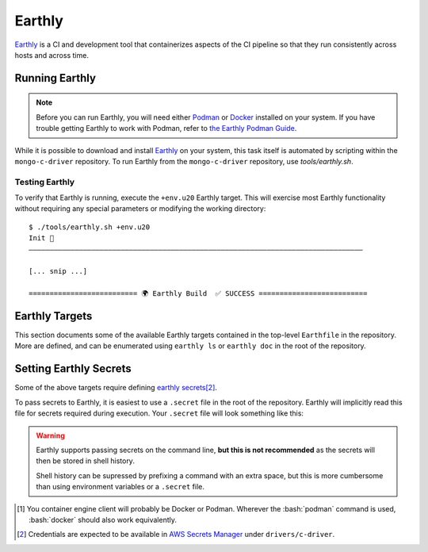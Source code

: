 Earthly
#######

Earthly_ is a CI and development tool that containerizes aspects of the CI
pipeline so that they run consistently across hosts and across time.

.. highlight:: console

.. _earthly: https://earthly.dev
.. _earthly secrets: https://docs.earthly.dev/docs/guides/secrets
.. _docker: https://www.docker.com/
.. _podman: https://podman.io/

Running Earthly
***************

.. note::

   Before you can run Earthly, you will need either Podman_ or Docker_ installed
   on your system. If you have trouble getting Earthly to work with Podman,
   refer to `the Earthly Podman Guide`__.

   __ https://docs.earthly.dev/docs/guides/podman

While it is possible to download and install Earthly_ on your system, this task
itself is automated by scripting within the ``mongo-c-driver`` repository. To
run Earthly from the ``mongo-c-driver`` repository, use `tools/earthly.sh`.

.. script:: tools/earthly.sh

   This script will download and cache an Earthly executable on-the-fly and execute
   it with the same command-line arguments that were passed to the script. For any
   ``earthly`` command, you may run `tools/earthly.sh` in its place.

   .. code-block:: console
      :caption: Example Earthly output

      $ ./tools/earthly.sh --version
      earthly-linux-amd64 version v0.8.3 70916968c9b1cbc764c4a4d4d137eb9921e97a1f linux/amd64; EndeavourOS

   Running Earthly via this script ensures that the same Earthly version is used
   across all developer and CI systems.

   .. envvar:: EARTHLY_VERSION

      The `tools/earthly.sh` script inspects the `EARTHLY_VERSION` environment
      variable and downloads+executes that version of Earthly. This allows one
      to test new Earthly versions without modifying the `tools/earthly.sh`
      script.

      This environment variable has a default value, so specifying it is not
      required. Updating the default value in `tools/earthly.sh` will change the
      default version of Earthly that is used by the script.


Testing Earthly
===============

To verify that Earthly is running, execute the ``+env.u20`` Earthly
target. This will exercise most Earthly functionality without requiring any
special parameters or modifying the working directory::

   $ ./tools/earthly.sh +env.u20
   Init 🚀
   ————————————————————————————————————————————————————————————————————————————————

   [... snip ...]

   ========================== 🌍 Earthly Build  ✅ SUCCESS ==========================


Earthly Targets
***************

This section documents some of the available Earthly targets contained in the
top-level ``Earthfile`` in the repository. More are defined, and can be
enumerated using ``earthly ls`` or ``earthly doc`` in the root of the repository.

.. program:: +signed-release
.. earthly-target:: +signed-release

   Creates signed release artifacts using `+release-archive` and `+sign-file`.

   .. seealso:: `releasing.gen-archive`, which uses this target.

   .. earthly-artifact:: +signed-release/dist/

      A directory artifact that contains the `+release-archive/release.tar.gz`,
      `+release-archive/ssdlc_compliance_report.md`, and
      `+sign-file/signature.asc` for the release. The exported filenames are
      based on the `--version` argument.

   .. option:: --version <version>

      Affects the output filename and archive prefix paths in
      `+signed-release/dist/` and sets the default value for `--ref`.

   .. option:: --ref <git-ref>

      Specify the git revision to be archived. Forwarded to
      `+release-archive --ref`. If unspecified, archives the Git tag
      corresponding to `--version`.

   .. rubric:: Secrets

   Secrets for the `+snyk-test` and `+sign-file` targets are required for this
   target.


.. program:: +release-archive
.. earthly-target:: +release-archive

   Generate a source release archive of the repository for the specified branch.
   Requires the secrets for `+snyk-test`.
   Requires ``etc/augmented-sbom.json`` is present (obtained from Evergreen).

   .. earthly-artifact:: +release-archive/release.tar.gz

      The resulting source distribution archive for the specified branch. The
      generated archive includes the source tree, but also includes other
      release artifacts that are generated on-the-fly when invoked.

   .. earthly-artifact:: +release-archive/ssdlc_compliance_report.md

      The SSDLC compliance report for the release. This file is based on the
      content of ``etc/ssdlc.md``, which has certain substrings replaced based
      on attributes of the release.

   .. option:: --ref <git-ref>

      Specifies the Git revision that is used when we use ``git archive`` to
      generate the repository archive snapshot. Use of ``git archive`` ensures
      that the correct contents are included in the archive (i.e. it won't
      include local changes and ignored files). This also allows a release
      snapshot to be taken for a non-active branch.

   .. option:: --prefix <path>

      Specify a filepath prefix to appear in the generated filepaths. This has
      no effect on the files archived, which is selected by
      `+release-archive --ref`.

.. program:: +sbom-validate
.. earthly-target:: +sbom-validate

   Validate the `etc/cyclonedx.sbom.json`.

.. program:: +sign-file
.. earthly-target:: +sign-file

   Signs a file using Garasign. Use of this target requires authenticating
   against the MongoDB Artifactory installation! (Refer to:
   `earthly.artifactory-auth`)

   .. earthly-artifact:: +sign-file/signature.asc

      The detached PGP signature for the input file.

   .. rubric:: Parameters
   .. option:: --file <filepath>

      **Required**. Specify a path to a file (on the host) to be signed. This
      file must be a descendant of the directory that contains the ``Earthfile``
      and must not be excluded by an ``.earthlyignore`` file (it is copied
      into the container using the COPY__ command.)

      __ https://docs.earthly.dev/docs/earthfile#copy

   .. rubric:: Secrets
   .. envvar::
      GRS_CONFIG_USER1_PASSWORD
      GRS_CONFIG_USER1_USERNAME

      **Required**. [#creds]_

      .. seealso:: `earthly.secrets`

   .. _earthly.artifactory-auth:

   Authenticating with Artifactory
   ===============================

   In order to run `+sign-file` or any target that depends upon it, the
   container engine client\ [#oci]_ will need to be authenticated with the
   MongoDB Artifactory instance.

   Authenticating can be done using the container engine's command-line
   interface. For example, with Podman::

      $ podman login "artifactory.corp.mongodb.com"

   Which will prompt you for a username and password if you are not already
   authenticated with the host.\ [#creds]_ If you are already authenticated, this
   command will have no effect.

.. earthly-target:: +sbom-generate

   Updates the `etc/cyclonedx.sbom.json` file **in-place** based on the contents
   of `etc/purls.txt` and the existing `etc/cyclonedx.sbom.json`.

   After running this target, the contents of the `etc/cyclonedx.sbom.json` file
   may change.

   .. seealso:: `sbom-lite` and `sbom-lite-updating`

.. earthly-target:: +sbom-generate-new-serial-number

   Equivalent to `+sbom-generate` but uses the ``--generate-new-serial-number``
   flag to generate a new unique serial number and reset the SBOM version to 1.

   After running this target, the contents of the `etc/cyclonedx.sbom.json` file
   may change.

   .. seealso:: `sbom-lite` and `sbom-lite-updating`

.. program:: +snyk-monitor-snapshot
.. earthly-target:: +snyk-monitor-snapshot

   Executes `snyk monitor`__ on a crafted snapshot of the remote repository.
   This target specifically avoids an issue outlined in `snyk scanning` (See
   "Caveats"). Clones the repository at the given `--branch` for the snapshot
   being taken.

   __ https://docs.snyk.io/snyk-cli/commands/monitor

   .. seealso:: Release process step: `releasing.snyk`

   .. rubric:: Parameters
   .. option:: --branch <branch>

      **Required**. The name of the branch or tag to be snapshot.

   .. option:: --name <name>

      **Required**. The name for the monitored snapshot ("target reference") to
      be stored in the Snyk server.

      .. note:: If a target with this name already exists in the Snyk server,
         then executing `+snyk-monitor-snapshot` will replace that target.

   .. option:: --remote <url | "local">

      The repository to be snapshot and posted to Snyk for monitoring. Defaults
      to the upstream repository URL. Use ``"local"`` to snapshot the repository
      in the working directory (not recommended except for testing).

   .. rubric:: Secrets
   .. envvar:: SNYK_ORGANIZATION

      The API ID of the Snyk_ organization that owns the Snyk target. For the C
      driver, this secret must be set to the value for the organization ID of
      the MongoDB **dev-prod** Snyk organization.

      **Do not** use the organization ID of **mongodb-default**.

      The `SNYK_ORGANIZATION` may be obtained from the `Snyk organization page
      <https://app.snyk.io/org/dev-prod/manage/settings>`_.

      .. _snyk: https://app.snyk.io

   .. envvar:: SNYK_TOKEN

      Set this to the value of an API token for accessing Snyk in the given
      `SNYK_ORGANIZATION`.

      The `SNYK_TOKEN` may be obtained from the `Snyk account page <https://app.snyk.io/account>`_.

.. program:: +snyk-test
.. earthly-target:: +snyk-test

   Execute `snyk test`__ on the local copy. This target specifically avoids an
   issue outlined in `Snyk Scanning > Caveats <snyk caveats>`.

   __ https://docs.snyk.io/snyk-cli/commands/test

   .. earthly-artifact:: +snyk-test/snyk.json

      The Snyk JSON data result of the scan.

   .. rubric:: Secrets
   .. envvar:: SNYK_TOKEN
      :noindex:

      See: `SNYK_TOKEN`


.. program:: +verify-headers
.. earthly-target:: +verify-headers

   This runs `CMake's header verification`__ on the library sources, to ensure
   that the public API headers can be ``#include``\ 'd directly in a C++
   compiler.

   __ https://cmake.org/cmake/help/latest/prop_tgt/VERIFY_INTERFACE_HEADER_SETS.html

   This target does not produce any output artifacts. This only checks that our
   public API headers are valid. This checks against a variety of environments
   to test that we are including the necessary standard library headers in our
   public API headers.


.. _earthly.secrets:

Setting Earthly Secrets
***********************

Some of the above targets require defining `earthly secrets`_\
[#creds]_.

To pass secrets to Earthly, it is easiest to use a ``.secret`` file in the root
of the repository. Earthly will implicitly read this file for secrets required
during execution. Your ``.secret`` file will look something like this:

.. code-block:: ini
   :caption: Example ``.secret`` file content

   GRS_CONFIG_USER1_USERNAME=john.doe
   GRS_CONFIG_USER1_PASSWORD=hunter2

.. warning::

   Earthly supports passing secrets on the command line, **but this is not
   recommended** as the secrets will then be stored in shell history.

   Shell history can be supressed by prefixing a command with an extra space,
   but this is more cumbersome than using environment variables or a ``.secret``
   file.

.. seealso:: `The Earthly documentation on passing secrets <earthly secrets_>`_

.. [#oci]

   You container engine client will probably be Docker or Podman. Wherever the
   :bash:`podman` command is used, :bash:`docker` should also work equivalently.


.. [#creds]

   Credentials are expected to be available in `AWS Secrets Manager
   <https://wiki.corp.mongodb.com/display/DRIVERS/Using+AWS+Secrets+Manager+to+Store+Testing+Secrets>`_ under
   ``drivers/c-driver``.
